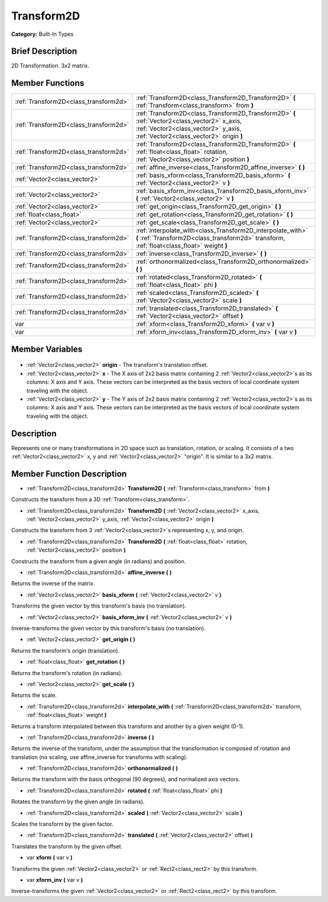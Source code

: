 .. Generated automatically by doc/tools/makerst.py in Godot's source tree.
.. DO NOT EDIT THIS FILE, but the Transform2D.xml source instead.
.. The source is found in doc/classes or modules/<name>/doc_classes.

.. _class_Transform2D:

Transform2D
===========

**Category:** Built-In Types

Brief Description
-----------------

2D Transformation. 3x2 matrix.

Member Functions
----------------

+----------------------------------------+--------------------------------------------------------------------------------------------------------------------------------------------------------------------------------+
| :ref:`Transform2D<class_transform2d>`  | :ref:`Transform2D<class_Transform2D_Transform2D>` **(** :ref:`Transform<class_transform>` from **)**                                                                           |
+----------------------------------------+--------------------------------------------------------------------------------------------------------------------------------------------------------------------------------+
| :ref:`Transform2D<class_transform2d>`  | :ref:`Transform2D<class_Transform2D_Transform2D>` **(** :ref:`Vector2<class_vector2>` x_axis, :ref:`Vector2<class_vector2>` y_axis, :ref:`Vector2<class_vector2>` origin **)** |
+----------------------------------------+--------------------------------------------------------------------------------------------------------------------------------------------------------------------------------+
| :ref:`Transform2D<class_transform2d>`  | :ref:`Transform2D<class_Transform2D_Transform2D>` **(** :ref:`float<class_float>` rotation, :ref:`Vector2<class_vector2>` position **)**                                       |
+----------------------------------------+--------------------------------------------------------------------------------------------------------------------------------------------------------------------------------+
| :ref:`Transform2D<class_transform2d>`  | :ref:`affine_inverse<class_Transform2D_affine_inverse>` **(** **)**                                                                                                            |
+----------------------------------------+--------------------------------------------------------------------------------------------------------------------------------------------------------------------------------+
| :ref:`Vector2<class_vector2>`          | :ref:`basis_xform<class_Transform2D_basis_xform>` **(** :ref:`Vector2<class_vector2>` v **)**                                                                                  |
+----------------------------------------+--------------------------------------------------------------------------------------------------------------------------------------------------------------------------------+
| :ref:`Vector2<class_vector2>`          | :ref:`basis_xform_inv<class_Transform2D_basis_xform_inv>` **(** :ref:`Vector2<class_vector2>` v **)**                                                                          |
+----------------------------------------+--------------------------------------------------------------------------------------------------------------------------------------------------------------------------------+
| :ref:`Vector2<class_vector2>`          | :ref:`get_origin<class_Transform2D_get_origin>` **(** **)**                                                                                                                    |
+----------------------------------------+--------------------------------------------------------------------------------------------------------------------------------------------------------------------------------+
| :ref:`float<class_float>`              | :ref:`get_rotation<class_Transform2D_get_rotation>` **(** **)**                                                                                                                |
+----------------------------------------+--------------------------------------------------------------------------------------------------------------------------------------------------------------------------------+
| :ref:`Vector2<class_vector2>`          | :ref:`get_scale<class_Transform2D_get_scale>` **(** **)**                                                                                                                      |
+----------------------------------------+--------------------------------------------------------------------------------------------------------------------------------------------------------------------------------+
| :ref:`Transform2D<class_transform2d>`  | :ref:`interpolate_with<class_Transform2D_interpolate_with>` **(** :ref:`Transform2D<class_transform2d>` transform, :ref:`float<class_float>` weight **)**                      |
+----------------------------------------+--------------------------------------------------------------------------------------------------------------------------------------------------------------------------------+
| :ref:`Transform2D<class_transform2d>`  | :ref:`inverse<class_Transform2D_inverse>` **(** **)**                                                                                                                          |
+----------------------------------------+--------------------------------------------------------------------------------------------------------------------------------------------------------------------------------+
| :ref:`Transform2D<class_transform2d>`  | :ref:`orthonormalized<class_Transform2D_orthonormalized>` **(** **)**                                                                                                          |
+----------------------------------------+--------------------------------------------------------------------------------------------------------------------------------------------------------------------------------+
| :ref:`Transform2D<class_transform2d>`  | :ref:`rotated<class_Transform2D_rotated>` **(** :ref:`float<class_float>` phi **)**                                                                                            |
+----------------------------------------+--------------------------------------------------------------------------------------------------------------------------------------------------------------------------------+
| :ref:`Transform2D<class_transform2d>`  | :ref:`scaled<class_Transform2D_scaled>` **(** :ref:`Vector2<class_vector2>` scale **)**                                                                                        |
+----------------------------------------+--------------------------------------------------------------------------------------------------------------------------------------------------------------------------------+
| :ref:`Transform2D<class_transform2d>`  | :ref:`translated<class_Transform2D_translated>` **(** :ref:`Vector2<class_vector2>` offset **)**                                                                               |
+----------------------------------------+--------------------------------------------------------------------------------------------------------------------------------------------------------------------------------+
| var                                    | :ref:`xform<class_Transform2D_xform>` **(** var v **)**                                                                                                                        |
+----------------------------------------+--------------------------------------------------------------------------------------------------------------------------------------------------------------------------------+
| var                                    | :ref:`xform_inv<class_Transform2D_xform_inv>` **(** var v **)**                                                                                                                |
+----------------------------------------+--------------------------------------------------------------------------------------------------------------------------------------------------------------------------------+

Member Variables
----------------

  .. _class_Transform2D_origin:

- :ref:`Vector2<class_vector2>` **origin** - The transform's translation offset.

  .. _class_Transform2D_x:

- :ref:`Vector2<class_vector2>` **x** - The X axis of 2x2 basis matrix containing 2 :ref:`Vector2<class_vector2>`\ s as its columns: X axis and Y axis. These vectors can be interpreted as the basis vectors of local coordinate system traveling with the object.

  .. _class_Transform2D_y:

- :ref:`Vector2<class_vector2>` **y** - The Y axis of 2x2 basis matrix containing 2 :ref:`Vector2<class_vector2>`\ s as its columns: X axis and Y axis. These vectors can be interpreted as the basis vectors of local coordinate system traveling with the object.


Description
-----------

Represents one or many transformations in 2D space such as translation, rotation, or scaling. It consists of a two :ref:`Vector2<class_vector2>` x, y and :ref:`Vector2<class_vector2>` "origin". It is similar to a 3x2 matrix.

Member Function Description
---------------------------

.. _class_Transform2D_Transform2D:

- :ref:`Transform2D<class_transform2d>` **Transform2D** **(** :ref:`Transform<class_transform>` from **)**

Constructs the transform from a 3D :ref:`Transform<class_transform>`.

.. _class_Transform2D_Transform2D:

- :ref:`Transform2D<class_transform2d>` **Transform2D** **(** :ref:`Vector2<class_vector2>` x_axis, :ref:`Vector2<class_vector2>` y_axis, :ref:`Vector2<class_vector2>` origin **)**

Constructs the transform from 3 :ref:`Vector2<class_vector2>`\ s representing x, y, and origin.

.. _class_Transform2D_Transform2D:

- :ref:`Transform2D<class_transform2d>` **Transform2D** **(** :ref:`float<class_float>` rotation, :ref:`Vector2<class_vector2>` position **)**

Constructs the transform from a given angle (in radians) and position.

.. _class_Transform2D_affine_inverse:

- :ref:`Transform2D<class_transform2d>` **affine_inverse** **(** **)**

Returns the inverse of the matrix.

.. _class_Transform2D_basis_xform:

- :ref:`Vector2<class_vector2>` **basis_xform** **(** :ref:`Vector2<class_vector2>` v **)**

Transforms the given vector by this transform's basis (no translation).

.. _class_Transform2D_basis_xform_inv:

- :ref:`Vector2<class_vector2>` **basis_xform_inv** **(** :ref:`Vector2<class_vector2>` v **)**

Inverse-transforms the given vector by this transform's basis (no translation).

.. _class_Transform2D_get_origin:

- :ref:`Vector2<class_vector2>` **get_origin** **(** **)**

Returns the transform's origin (translation).

.. _class_Transform2D_get_rotation:

- :ref:`float<class_float>` **get_rotation** **(** **)**

Returns the transform's rotation (in radians).

.. _class_Transform2D_get_scale:

- :ref:`Vector2<class_vector2>` **get_scale** **(** **)**

Returns the scale.

.. _class_Transform2D_interpolate_with:

- :ref:`Transform2D<class_transform2d>` **interpolate_with** **(** :ref:`Transform2D<class_transform2d>` transform, :ref:`float<class_float>` weight **)**

Returns a transform interpolated between this transform and another by a given weight (0-1).

.. _class_Transform2D_inverse:

- :ref:`Transform2D<class_transform2d>` **inverse** **(** **)**

Returns the inverse of the transform, under the assumption that the transformation is composed of rotation and translation (no scaling, use affine_inverse for transforms with scaling).

.. _class_Transform2D_orthonormalized:

- :ref:`Transform2D<class_transform2d>` **orthonormalized** **(** **)**

Returns the transform with the basis orthogonal (90 degrees), and normalized axis vectors.

.. _class_Transform2D_rotated:

- :ref:`Transform2D<class_transform2d>` **rotated** **(** :ref:`float<class_float>` phi **)**

Rotates the transform by the given angle (in radians).

.. _class_Transform2D_scaled:

- :ref:`Transform2D<class_transform2d>` **scaled** **(** :ref:`Vector2<class_vector2>` scale **)**

Scales the transform by the given factor.

.. _class_Transform2D_translated:

- :ref:`Transform2D<class_transform2d>` **translated** **(** :ref:`Vector2<class_vector2>` offset **)**

Translates the transform by the given offset.

.. _class_Transform2D_xform:

- var **xform** **(** var v **)**

Transforms the given :ref:`Vector2<class_vector2>` or :ref:`Rect2<class_rect2>` by this transform.

.. _class_Transform2D_xform_inv:

- var **xform_inv** **(** var v **)**

Inverse-transforms the given :ref:`Vector2<class_vector2>` or :ref:`Rect2<class_rect2>` by this transform.



